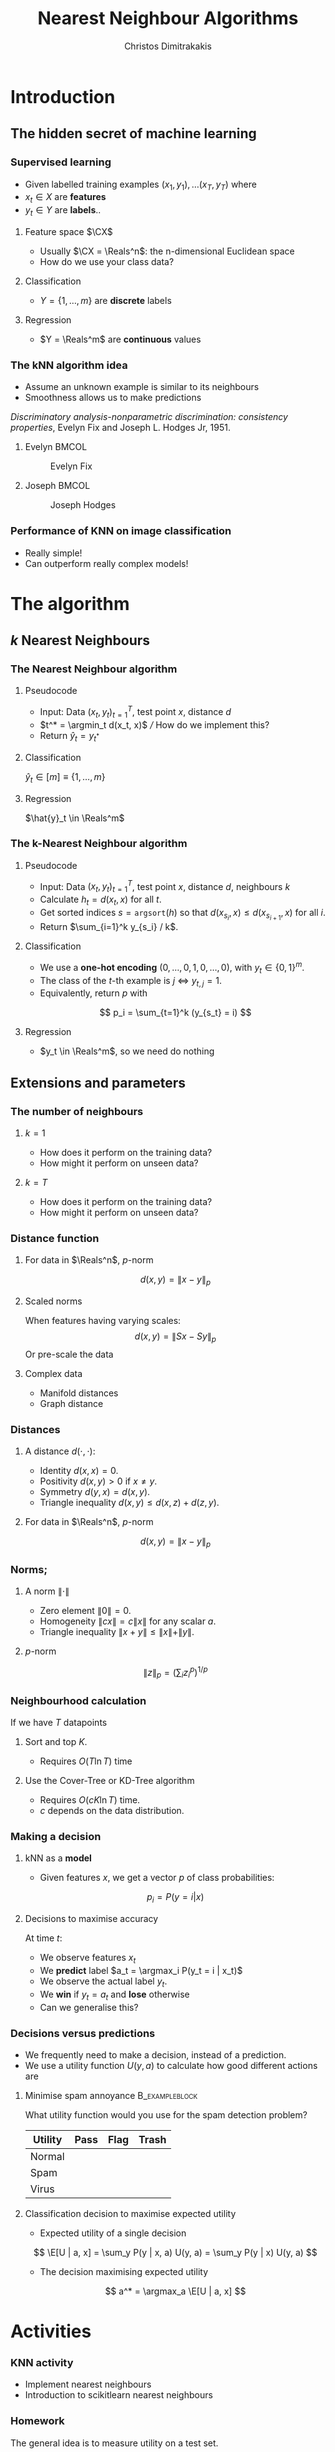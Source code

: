 #+TITLE: Nearest Neighbour Algorithms
#+AUTHOR: Christos Dimitrakakis
#+EMAIL:christos.dimitrakakis@unine.ch
#+LaTeX_HEADER: \include{preamble}
#+LaTeX_CLASS_OPTIONS: [10pt]
#+COLUMNS: %40ITEM %10BEAMER_env(Env) %9BEAMER_envargs(Env Args) %4BEAMER_col(Col) %10BEAMER_extra(Extra)
#+TAGS: activity advanced definition exercise homework project example theory code
#+OPTIONS:   H:3
#+latex_header: \AtBeginSection[]{\begin{frame}<beamer>\tableofcontents[currentsection]\end{frame}}
* Introduction
** The hidden secret of machine learning
*** Supervised learning

- Given labelled training examples $(x_1, y_1), \ldots (x_T, y_T)$ where
- $x_t \in X$ are *features* 
- $y_t \in Y$ are *labels*..
**** Feature space $\CX$
- Usually $\CX = \Reals^n$: the n-dimensional Euclidean space
- How do we use your class data?
**** Classification
- $Y = \{1, \ldots, m\}$ are *discrete* labels
**** Regression
- $Y = \Reals^m$ are *continuous* values

*** The kNN algorithm idea

- Assume an unknown example is similar to its neighbours
- Smoothness allows us to make predictions

/Discriminatory analysis-nonparametric discrimination: consistency properties/, Evelyn Fix and Joseph L.  Hodges Jr, 1951.

**** Evelyn :BMCOL:
:PROPERTIES:
:BEAMER_col: 0.5
:END:
#+CAPTION: Evelyn Fix
#+ATTR_LATEX: :width 0.5\textwidth
[[../fig/fix_evelyn2.jpg]]
**** Joseph :BMCOL:
:PROPERTIES:
:BEAMER_col: 0.5
:END:
#+CAPTION: Joseph Hodges
#+ATTR_LATEX: :width 0.5\textwidth
[[../fig/Hodges.jpg]]





*** Performance of KNN on image classification
[[../fig/knn-image-performance.png]]

- Really simple!
- Can outperform really complex models!
  
* The algorithm
** $k$ Nearest Neighbours

*** The Nearest Neighbour algorithm
**** Pseudocode
#+ATTR_BEAMER: :overlay <+->
- Input: Data $(x_t, y_t)_{t=1}^T$, test point $x$, distance $d$ 
- $t^* = \argmin_t d(x_t, x)$ /// How do we implement this?
- Return $\hat{y}_t = y_{t^*}$

#+BEAMER: \pause
**** Classification
     $\hat{y}_t  \in [m] \equiv \{1, \ldots, m\}$
     
#+BEAMER: \pause
**** Regression
$\hat{y}_t  \in \Reals^m$

*** The k-Nearest Neighbour algorithm

**** Pseudocode
#+ATTR_BEAMER: :overlay <+->
- Input: Data $(x_t, y_t)_{t=1}^T$, test point $x$, distance $d$, neighbours \(k\)
- Calculate $h_t = d(x_t, x)$ for all $t$.
- Get sorted indices $s = \texttt{argsort}(h)$ so that $d(x_{s_i}, x) \leq d(x_{s_{i+1}}, x)$ for all $i$. 
- Return $\sum_{i=1}^k y_{s_i} / k$.

#+BEAMER: \pause
**** Classification
- We use a *one-hot encoding* $(0, \ldots, 0, 1, 0, \ldots, 0)$, with $y_t \in \{0,1\}^m$.
- The class of the \(t\)-th example is $j$ $\Leftrightarrow$ $y_{t,j} = 1$.
- Equivalently, return $p$ with 
\[
p_i = \sum_{t=1}^k (y_{s_t} = i)
\]
#+BEAMER: \pause
**** Regression
- $y_t  \in \Reals^m$, so we need do nothing

** Extensions and parameters
*** The number of neighbours
**** $k=1$
- How does it perform on the training data?
- How might it perform on unseen data?
**** $k = T$
- How does it perform on the training data?
- How might it perform on unseen data?

*** Distance function
**** For data in $\Reals^n$, \(p\)-norm
\[
d(x,y) = \|x - y\|_p
\]
**** Scaled norms
When features having varying scales:
\[
d(x,y) = \|S x - S y\|_p
\]
Or pre-scale the data

**** Complex data
- Manifold distances
- Graph distance

*** Distances 
**** A distance $d(\cdot, \cdot)$:
- Identity $d(x,x) = 0$.
- Positivity $d(x,y) > 0$ if $x \neq y$.
- Symmetry $d(y,x) = d(x,y)$.
- Triangle inequality $d(x,y) \leq d(x,z) + d(z,y)$.
**** For data in $\Reals^n$, $p$-norm
\[
d(x,y) = \|x - y\|_p
\]
*** Norms;
**** A norm $\|\cdot\|$
- Zero element $\|0\| = 0$.
- Homogeneity $\|cx\| = c \|x\|$ for any scalar $a$.
- Triangle inequality $\|x + y\| \leq \|x\| + \|y\|$.
**** $p$-norm
\[
\|z\|_p = \left(\sum_i z_i^p\right)^{1/p}
\]
*** Neighbourhood calculation
If we have $T$ datapoints
**** Sort and top $K$.
- Requires $O(T \ln T)$ time
**** Use the Cover-Tree or KD-Tree algorithm
- Requires $O(c K \ln T)$ time.
- $c$ depends on the data distribution.

*** Making a decision
**** kNN as a *model*
- Given features $x$, we get a vector $p$ of class probabilities:
\[
p_i = P(y = i | x)
\]

**** Decisions to maximise accuracy
At time $t$:
#+ATTR_BEAMER: :overlay <+->
- We observe features $x_t$
- We *predict* label $a_t = \argmax_i P(y_t = i | x_t)$
- We observe the actual label $y_t$.
- We *win* if $y_t = a_t$ and *lose* otherwise
- Can we generalise this?

*** Decisions versus predictions
- We frequently need to make a decision, instead of a prediction.
- We use a utility function $U(y, a)$ to calculate how good different actions are
**** Minimise spam annoyance                                 :B_exampleblock:
	 :PROPERTIES:
	 :BEAMER_env: exampleblock
	 :END:
What utility function would you use for the spam detection problem?
|----------+------+------+-------|
| Utility  | Pass | Flag | Trash |
|----------+------+------+-------|
| Normal   |      |      |       |
| Spam     |      |      |       |
| Virus    |      |      |       |
|----------+------+------+-------|

**** Classification decision to maximise expected utility
- Expected utility of a single decision
\[
\E[U | a, x] = \sum_y P(y | x, a) U(y, a) = \sum_y P(y | x) U(y, a)
\]
- The decision maximising expected utility
\[
a^* = \argmax_a \E[U | a, x] 
\]

  

  
* Activities
*** KNN activity
- Implement nearest neighbours
- Introduction to scikitlearn nearest neighbours
*** Homework
The general idea is to measure utility on a test set.

- First, create a function called utility_score(y, actions, U)
This takes as input the actual labels, and actions (or predicted labels) of a classifier. It then returns the average utility on those labels.
$\sum_t U(actions[t], y[t])/ T$.

- Calculate the utility_score of a kNN classifier for various values of k
- Then, create a function called predict_util(clf, X, U)
that takes a classifier clf, a dataset of features and a utility
function as input. It calls clf.predict_proba() and returns a list of actions, one for each row of X.




